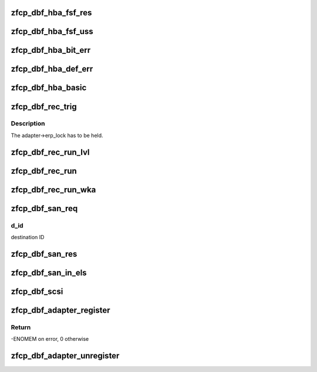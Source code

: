 .. -*- coding: utf-8; mode: rst -*-
.. src-file: drivers/s390/scsi/zfcp_dbf.c

.. _`zfcp_dbf_hba_fsf_res`:

zfcp_dbf_hba_fsf_res
====================

.. c:function:: void zfcp_dbf_hba_fsf_res(char *tag, int level, struct zfcp_fsf_req *req)

    trace event for fsf responses

    :param char \*tag:
        tag indicating which kind of unsolicited status has been received

    :param int level:
        *undescribed*

    :param struct zfcp_fsf_req \*req:
        request for which a response was received

.. _`zfcp_dbf_hba_fsf_uss`:

zfcp_dbf_hba_fsf_uss
====================

.. c:function:: void zfcp_dbf_hba_fsf_uss(char *tag, struct zfcp_fsf_req *req)

    trace event for an unsolicited status buffer

    :param char \*tag:
        tag indicating which kind of unsolicited status has been received

    :param struct zfcp_fsf_req \*req:
        request providing the unsolicited status

.. _`zfcp_dbf_hba_bit_err`:

zfcp_dbf_hba_bit_err
====================

.. c:function:: void zfcp_dbf_hba_bit_err(char *tag, struct zfcp_fsf_req *req)

    trace event for bit error conditions

    :param char \*tag:
        tag indicating which kind of unsolicited status has been received

    :param struct zfcp_fsf_req \*req:
        request which caused the bit_error condition

.. _`zfcp_dbf_hba_def_err`:

zfcp_dbf_hba_def_err
====================

.. c:function:: void zfcp_dbf_hba_def_err(struct zfcp_adapter *adapter, u64 req_id, u16 scount, void **pl)

    trace event for deferred error messages

    :param struct zfcp_adapter \*adapter:
        pointer to struct zfcp_adapter

    :param u64 req_id:
        request id which caused the deferred error message

    :param u16 scount:
        number of sbals incl. the signaling sbal

    :param void \*\*pl:
        array of all involved sbals

.. _`zfcp_dbf_hba_basic`:

zfcp_dbf_hba_basic
==================

.. c:function:: void zfcp_dbf_hba_basic(char *tag, struct zfcp_adapter *adapter)

    trace event for basic adapter events

    :param char \*tag:
        *undescribed*

    :param struct zfcp_adapter \*adapter:
        pointer to struct zfcp_adapter

.. _`zfcp_dbf_rec_trig`:

zfcp_dbf_rec_trig
=================

.. c:function:: void zfcp_dbf_rec_trig(char *tag, struct zfcp_adapter *adapter, struct zfcp_port *port, struct scsi_device *sdev, u8 want, u8 need)

    trace event related to triggered recovery

    :param char \*tag:
        identifier for event

    :param struct zfcp_adapter \*adapter:
        adapter on which the erp_action should run

    :param struct zfcp_port \*port:
        remote port involved in the erp_action

    :param struct scsi_device \*sdev:
        scsi device involved in the erp_action

    :param u8 want:
        wanted erp_action

    :param u8 need:
        required erp_action

.. _`zfcp_dbf_rec_trig.description`:

Description
-----------

The adapter->erp_lock has to be held.

.. _`zfcp_dbf_rec_run_lvl`:

zfcp_dbf_rec_run_lvl
====================

.. c:function:: void zfcp_dbf_rec_run_lvl(int level, char *tag, struct zfcp_erp_action *erp)

    trace event related to running recovery

    :param int level:
        trace level to be used for event

    :param char \*tag:
        identifier for event

    :param struct zfcp_erp_action \*erp:
        erp_action running

.. _`zfcp_dbf_rec_run`:

zfcp_dbf_rec_run
================

.. c:function:: void zfcp_dbf_rec_run(char *tag, struct zfcp_erp_action *erp)

    trace event related to running recovery

    :param char \*tag:
        identifier for event

    :param struct zfcp_erp_action \*erp:
        erp_action running

.. _`zfcp_dbf_rec_run_wka`:

zfcp_dbf_rec_run_wka
====================

.. c:function:: void zfcp_dbf_rec_run_wka(char *tag, struct zfcp_fc_wka_port *wka_port, u64 req_id)

    trace wka port event with info like running recovery

    :param char \*tag:
        identifier for event

    :param struct zfcp_fc_wka_port \*wka_port:
        well known address port

    :param u64 req_id:
        request ID to correlate with potential HBA trace record

.. _`zfcp_dbf_san_req`:

zfcp_dbf_san_req
================

.. c:function:: void zfcp_dbf_san_req(char *tag, struct zfcp_fsf_req *fsf, u32 d_id)

    trace event for issued SAN request

    :param char \*tag:
        identifier for event

    :param struct zfcp_fsf_req \*fsf:
        *undescribed*

    :param u32 d_id:
        *undescribed*

.. _`zfcp_dbf_san_req.d_id`:

d_id
----

destination ID

.. _`zfcp_dbf_san_res`:

zfcp_dbf_san_res
================

.. c:function:: void zfcp_dbf_san_res(char *tag, struct zfcp_fsf_req *fsf)

    trace event for received SAN request

    :param char \*tag:
        identifier for event

    :param struct zfcp_fsf_req \*fsf:
        *undescribed*

.. _`zfcp_dbf_san_in_els`:

zfcp_dbf_san_in_els
===================

.. c:function:: void zfcp_dbf_san_in_els(char *tag, struct zfcp_fsf_req *fsf)

    trace event for incoming ELS

    :param char \*tag:
        identifier for event

    :param struct zfcp_fsf_req \*fsf:
        *undescribed*

.. _`zfcp_dbf_scsi`:

zfcp_dbf_scsi
=============

.. c:function:: void zfcp_dbf_scsi(char *tag, int level, struct scsi_cmnd *sc, struct zfcp_fsf_req *fsf)

    trace event for scsi commands

    :param char \*tag:
        identifier for event

    :param int level:
        *undescribed*

    :param struct scsi_cmnd \*sc:
        pointer to struct scsi_cmnd

    :param struct zfcp_fsf_req \*fsf:
        pointer to struct zfcp_fsf_req

.. _`zfcp_dbf_adapter_register`:

zfcp_dbf_adapter_register
=========================

.. c:function:: int zfcp_dbf_adapter_register(struct zfcp_adapter *adapter)

    registers debug feature for an adapter

    :param struct zfcp_adapter \*adapter:
        pointer to adapter for which debug features should be registered

.. _`zfcp_dbf_adapter_register.return`:

Return
------

-ENOMEM on error, 0 otherwise

.. _`zfcp_dbf_adapter_unregister`:

zfcp_dbf_adapter_unregister
===========================

.. c:function:: void zfcp_dbf_adapter_unregister(struct zfcp_adapter *adapter)

    unregisters debug feature for an adapter

    :param struct zfcp_adapter \*adapter:
        pointer to adapter for which debug features should be unregistered

.. This file was automatic generated / don't edit.

